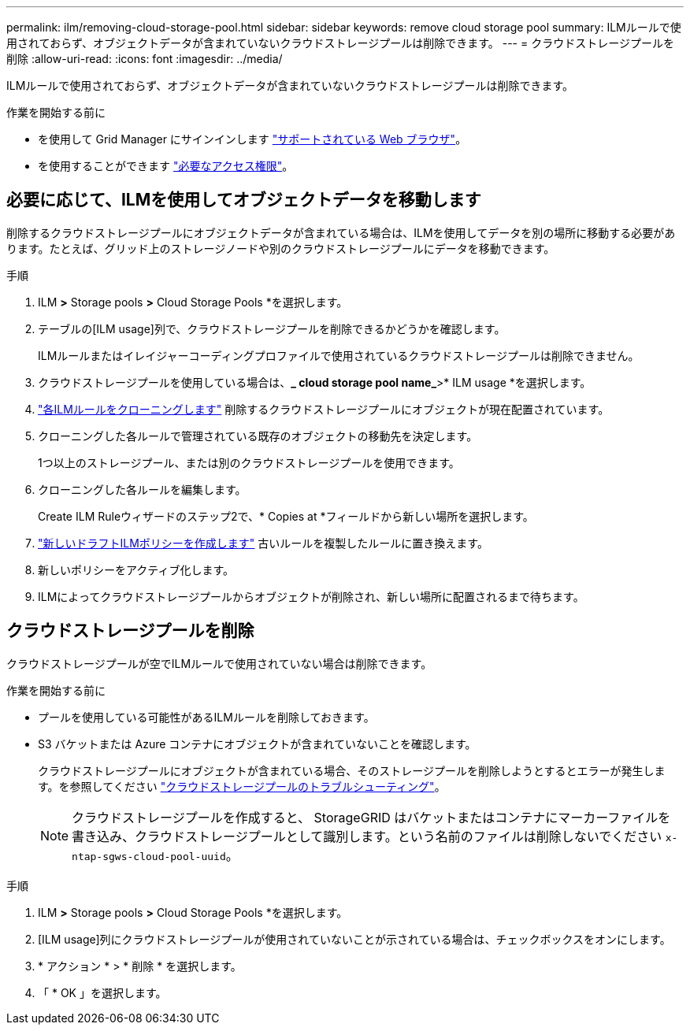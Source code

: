---
permalink: ilm/removing-cloud-storage-pool.html 
sidebar: sidebar 
keywords: remove cloud storage pool 
summary: ILMルールで使用されておらず、オブジェクトデータが含まれていないクラウドストレージプールは削除できます。 
---
= クラウドストレージプールを削除
:allow-uri-read: 
:icons: font
:imagesdir: ../media/


[role="lead"]
ILMルールで使用されておらず、オブジェクトデータが含まれていないクラウドストレージプールは削除できます。

.作業を開始する前に
* を使用して Grid Manager にサインインします link:../admin/web-browser-requirements.html["サポートされている Web ブラウザ"]。
* を使用することができます link:../admin/admin-group-permissions.html["必要なアクセス権限"]。




== 必要に応じて、ILMを使用してオブジェクトデータを移動します

削除するクラウドストレージプールにオブジェクトデータが含まれている場合は、ILMを使用してデータを別の場所に移動する必要があります。たとえば、グリッド上のストレージノードや別のクラウドストレージプールにデータを移動できます。

.手順
. ILM *>* Storage pools *>* Cloud Storage Pools *を選択します。
. テーブルの[ILM usage]列で、クラウドストレージプールを削除できるかどうかを確認します。
+
ILMルールまたはイレイジャーコーディングプロファイルで使用されているクラウドストレージプールは削除できません。

. クラウドストレージプールを使用している場合は、*_ cloud storage pool name_*>* ILM usage *を選択します。
. link:working-with-ilm-rules-and-ilm-policies.html["各ILMルールをクローニングします"] 削除するクラウドストレージプールにオブジェクトが現在配置されています。
. クローニングした各ルールで管理されている既存のオブジェクトの移動先を決定します。
+
1つ以上のストレージプール、または別のクラウドストレージプールを使用できます。

. クローニングした各ルールを編集します。
+
Create ILM Ruleウィザードのステップ2で、* Copies at *フィールドから新しい場所を選択します。

. link:creating-proposed-ilm-policy.html["新しいドラフトILMポリシーを作成します"] 古いルールを複製したルールに置き換えます。
. 新しいポリシーをアクティブ化します。
. ILMによってクラウドストレージプールからオブジェクトが削除され、新しい場所に配置されるまで待ちます。




== クラウドストレージプールを削除

クラウドストレージプールが空でILMルールで使用されていない場合は削除できます。

.作業を開始する前に
* プールを使用している可能性があるILMルールを削除しておきます。
* S3 バケットまたは Azure コンテナにオブジェクトが含まれていないことを確認します。
+
クラウドストレージプールにオブジェクトが含まれている場合、そのストレージプールを削除しようとするとエラーが発生します。を参照してください link:troubleshooting-cloud-storage-pools.html["クラウドストレージプールのトラブルシューティング"]。

+

NOTE: クラウドストレージプールを作成すると、 StorageGRID はバケットまたはコンテナにマーカーファイルを書き込み、クラウドストレージプールとして識別します。という名前のファイルは削除しないでください `x-ntap-sgws-cloud-pool-uuid`。



.手順
. ILM *>* Storage pools *>* Cloud Storage Pools *を選択します。
. [ILM usage]列にクラウドストレージプールが使用されていないことが示されている場合は、チェックボックスをオンにします。
. * アクション * > * 削除 * を選択します。
. 「 * OK 」を選択します。

